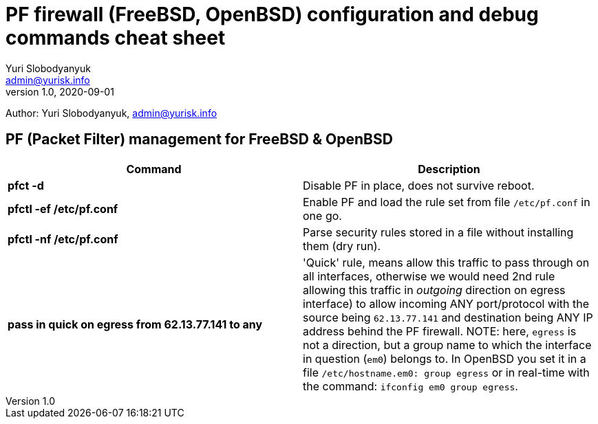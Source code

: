 = PF firewall (FreeBSD, OpenBSD) configuration and debug commands cheat sheet
Yuri Slobodyanyuk <admin@yurisk.info>
v1.0, 2020-09-01
:homepage: https://yurisk.info

Author: Yuri Slobodyanyuk, admin@yurisk.info


== PF (Packet Filter) management for FreeBSD & OpenBSD

[cols=2, options="header"]
|===
|Command
|Description

|*pfct -d*
|Disable PF in place, does not survive reboot.

|*pfctl -ef /etc/pf.conf*
|Enable PF and load the rule set from file `/etc/pf.conf` in one go.

|*pfctl -nf /etc/pf.conf*
|Parse security rules stored in a file without installing them (dry run).

|*pass in quick on egress from 62.13.77.141 to any*
| 'Quick' rule, means allow this traffic to pass through on all interfaces, otherwise we would need 2nd rule allowing this traffic in _outgoing_ direction on egress interface) to allow incoming ANY port/protocol with the source being `62.13.77.141` and destination being ANY IP address behind the PF firewall. NOTE: here, `egress` is not a direction, but a group name to which the interface in question (`em0`) belongs to. In OpenBSD you set it in a file `/etc/hostname.em0: group egress` or in real-time with the command: `ifconfig em0 group egress`. 






|===
